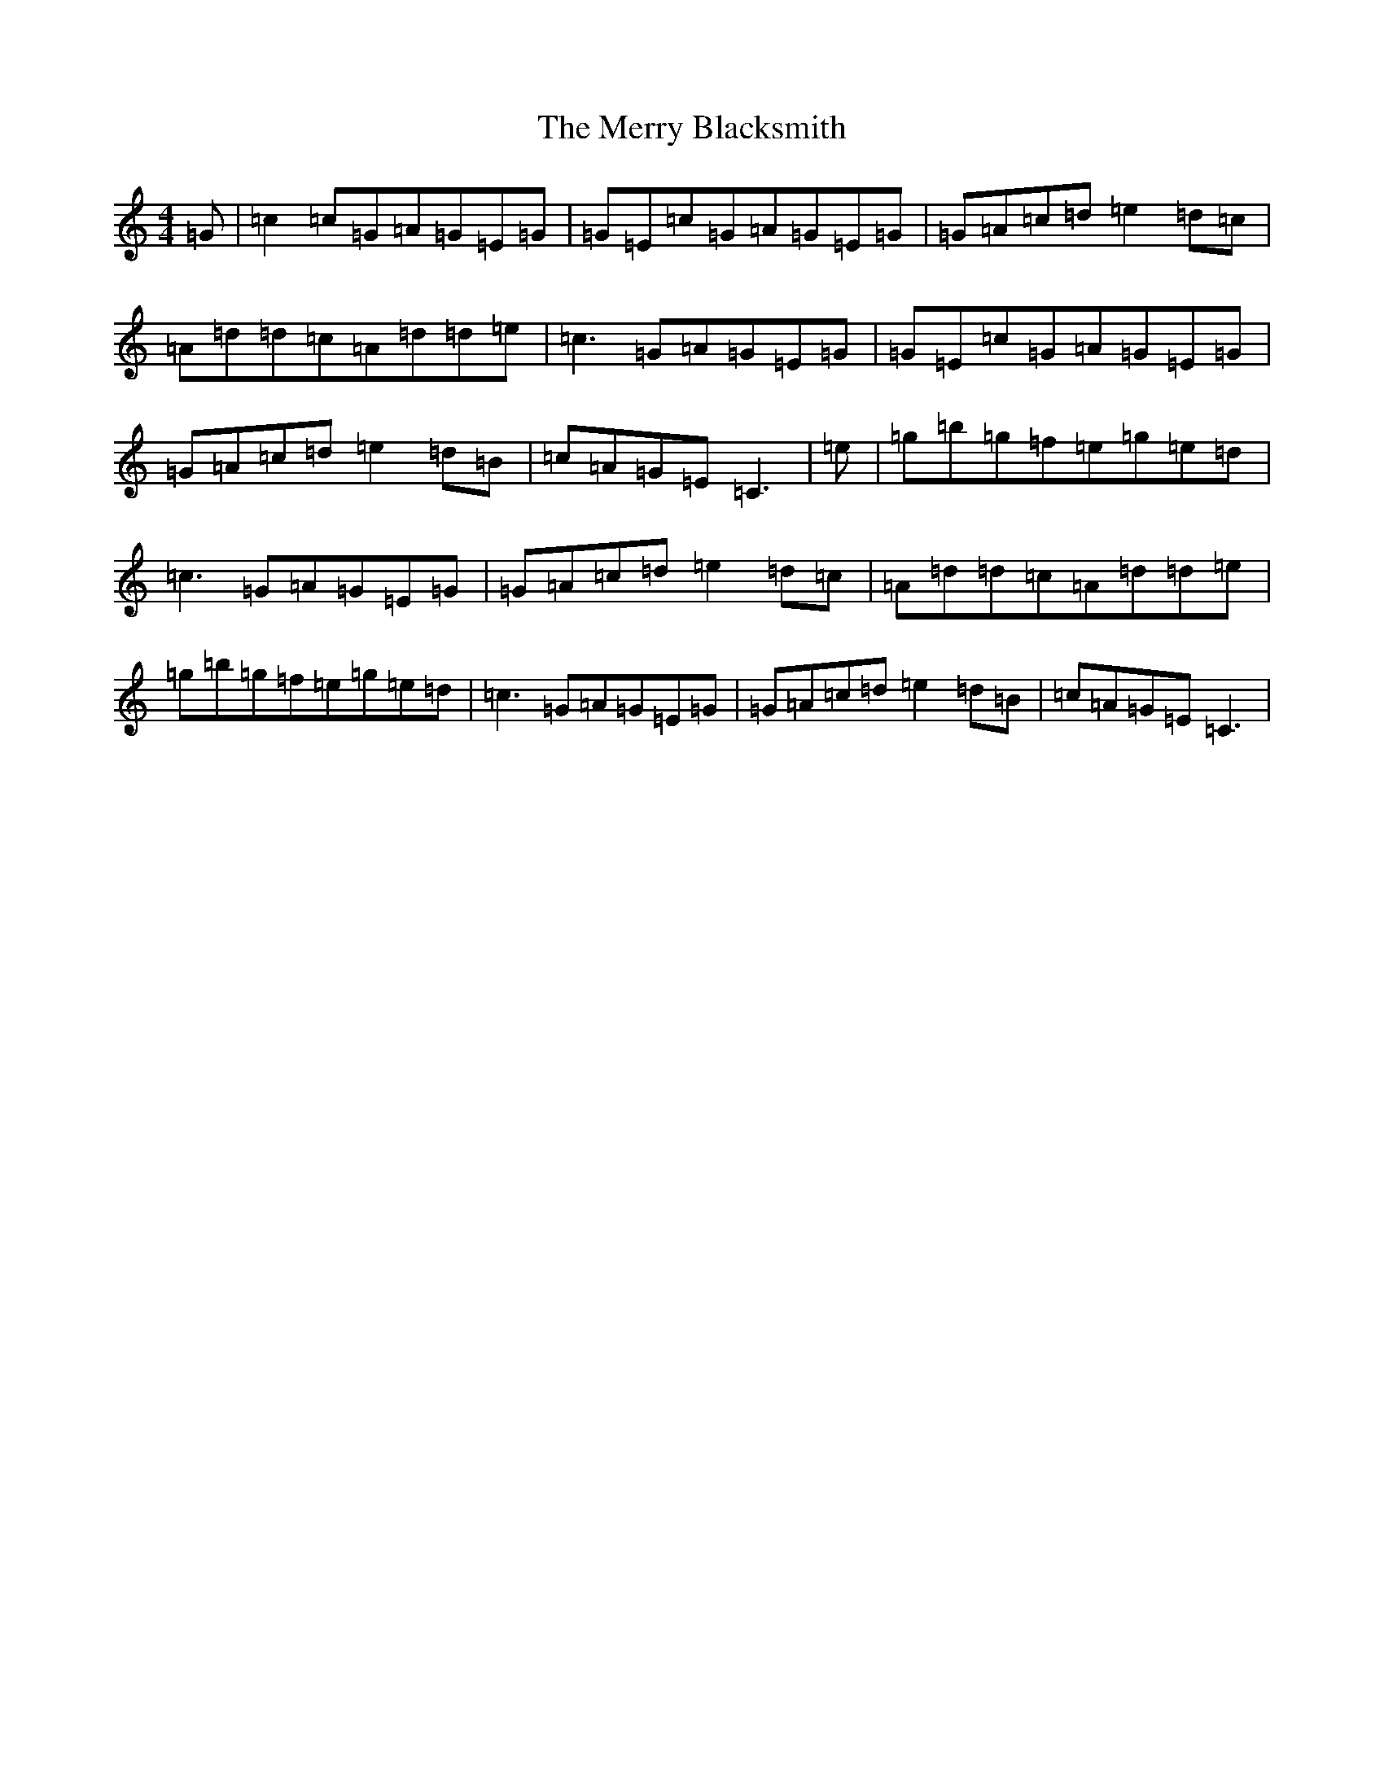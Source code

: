 X: 13945
T: Merry Blacksmith, The
S: https://thesession.org/tunes/72#setting20702
Z: D Major
R: reel
M:4/4
L:1/8
K: C Major
=G|=c2=c=G=A=G=E=G|=G=E=c=G=A=G=E=G|=G=A=c=d=e2=d=c|=A=d=d=c=A=d=d=e|=c3=G=A=G=E=G|=G=E=c=G=A=G=E=G|=G=A=c=d=e2=d=B|=c=A=G=E=C3|=e|=g=b=g=f=e=g=e=d|=c3=G=A=G=E=G|=G=A=c=d=e2=d=c|=A=d=d=c=A=d=d=e|=g=b=g=f=e=g=e=d|=c3=G=A=G=E=G|=G=A=c=d=e2=d=B|=c=A=G=E=C3|